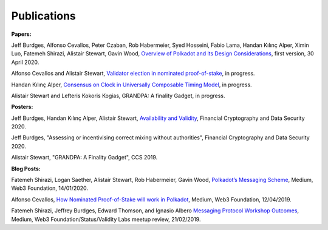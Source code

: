 
============
Publications
============

**Papers:**

Jeff Burdges, Alfonso Cevallos, Peter Czaban, Rob Habermeier, Syed Hosseini, Fabio Lama, Handan Kılınç Alper, Ximin Luo, Fatemeh Shirazi, Alistair Stewart, Gavin Wood, `Overview of Polkadot and its Design Considerations <https://github.com/w3f/research/blob/master/docs/papers/OverviewPaper-V1.pdf>`_, first version, 30 April 2020. 



Alfonso Cevallos and Alistair Stewart, `Validator election in nominated proof-of-stake <https://arxiv.org/abs/2004.12990>`_, in progress.

Handan Kılınç Alper, `Consensus on Clock in Universally Composable Timing Model <https://eprint.iacr.org/2019/1348>`_, in progress. 

Alistair Stewart and Lefteris Kokoris Kogias, GRANDPA: A finality Gadget, in progress. 


**Posters:**

Jeff Burdges, Handan Kılınç Alper, Alistair Stewart, `Availability and Validity <https://github.com/w3f/research/blob/master/docs/papers/AVAILABILITY%20AND%20VALIDITY%20OF%20DATA%20IN%20SHARDED%20BLOCKCHAINS_low.pdf>`_, Financial Cryptography and Data Security 2020. 

Jeff Burdges, "Assessing or incentivising correct mixing without authorities", Financial Cryptography and Data Security 2020. 

Alistair Stewart, "GRANDPA: A Finality Gadget", CCS 2019.

**Blog Posts:**

Fatemeh Shirazi, Logan Saether, Alistair Stewart, Rob Habermeier, Gavin Wood,
`Polkadot’s Messaging Scheme <https://medium.com/web3foundation/polkadots-messaging-scheme-b1ec560908b7>`_,
Medium, Web3 Foundation, 14/01/2020. 

Alfonso Cevallos,
`How Nominated Proof-of-Stake will work in Polkadot <https://medium.com/web3foundation/how-nominated-proof-of-stake-will-work-in-polkadot-377d70c6bd43>`_, 
Medium, Web3 Foundation, 12/04/2019.

Fatemeh Shirazi, Jeffrey Burdges, Edward Thomson, and Ignasio Albero
`Messaging Protocol Workshop Outcomes <https://medium.com/web3foundation/messaging-protocol-workshop-outcomes-7a827d02a81a>`_,
Medium, Web3 Foundation/Status/Validity Labs meetup review, 21/02/2019. 




